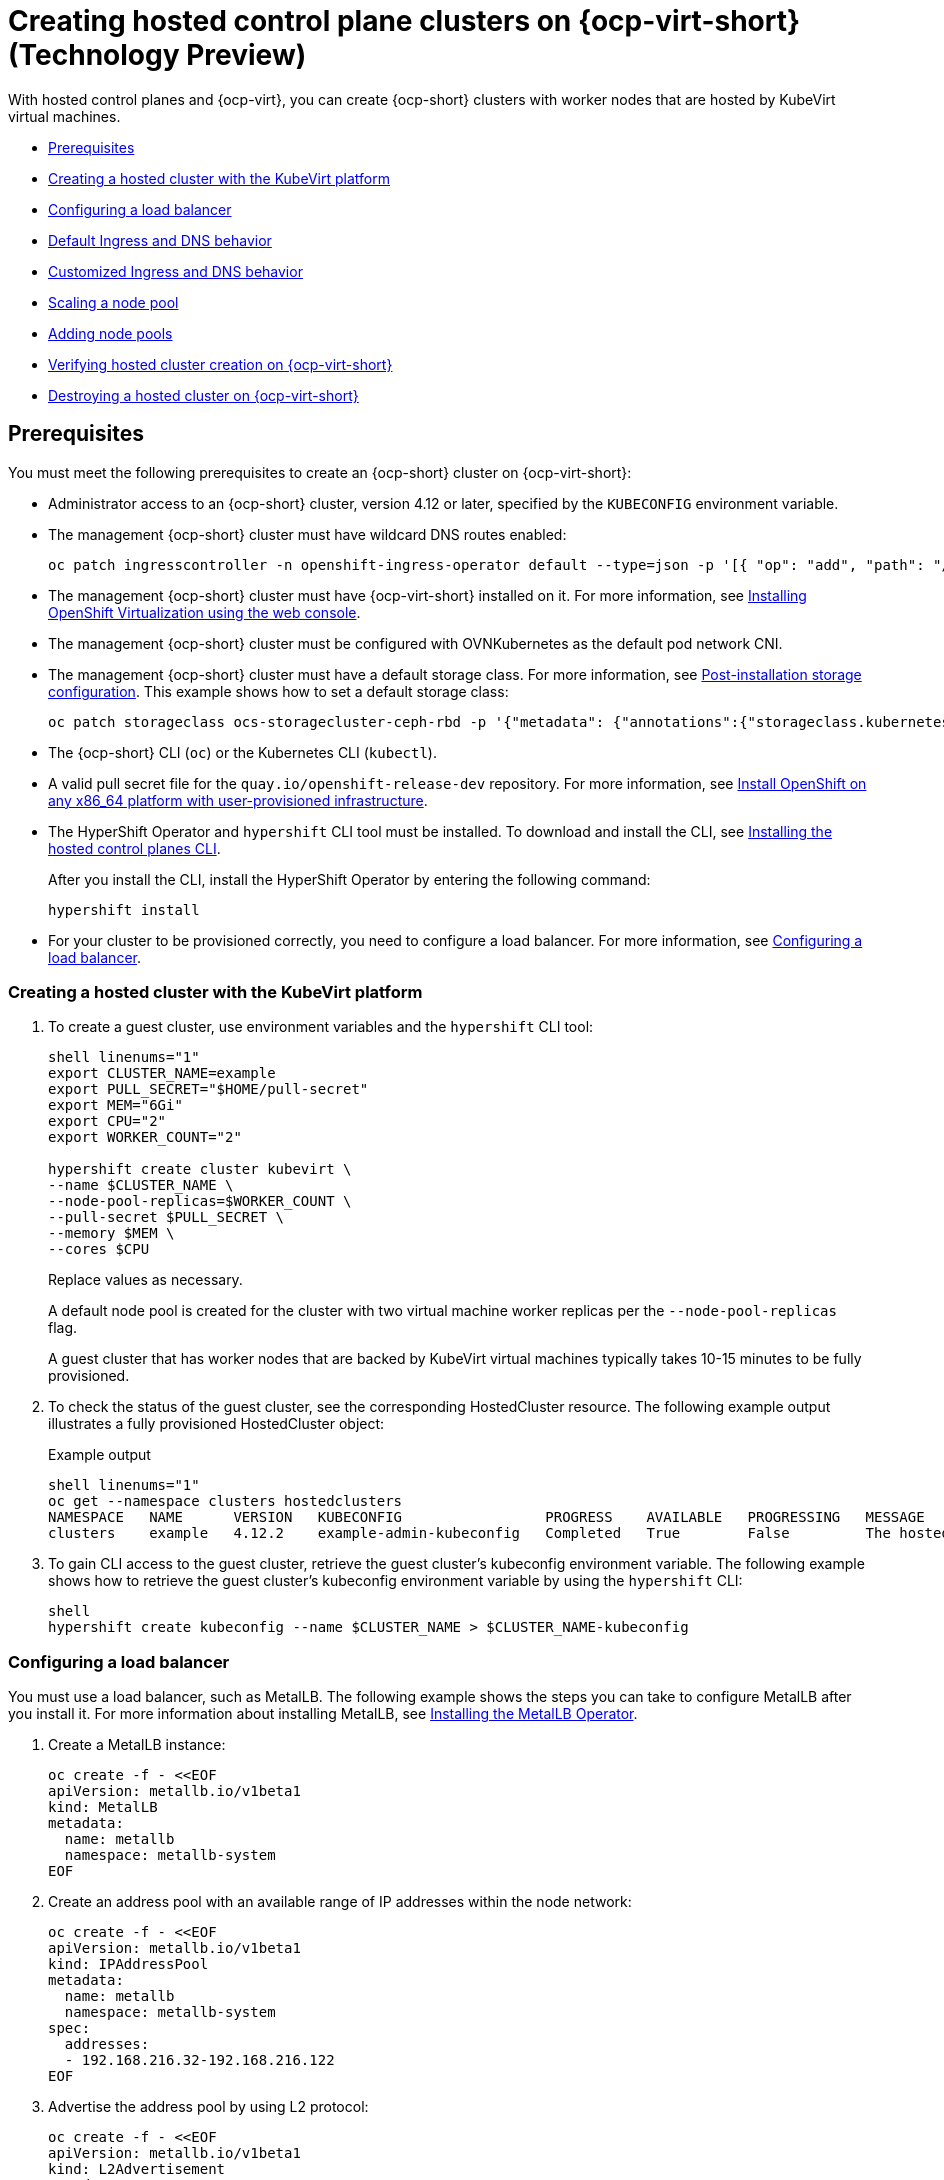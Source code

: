 [#hosted-control-planes-manage-kubevirt]
= Creating hosted control plane clusters on {ocp-virt-short} (Technology Preview)

With hosted control planes and {ocp-virt}, you can create {ocp-short} clusters with worker nodes that are hosted by KubeVirt virtual machines.

* <<create-hosted-clusters-prereqs-kubevirt,Prerequisites>>
* <<creating-a-hosted-cluster-kubevirt,Creating a hosted cluster with the KubeVirt platform>>
* <<hosting-service-cluster-configure-metallb-config,Configuring a load balancer>>
* <<create-hosted-clusters-kubevirt-default-ingress-dns,Default Ingress and DNS behavior>>
* <<create-hosted-clusters-kubevirt-customized-ingress-dns,Customized Ingress and DNS behavior>>
* <<create-hosted-clusters-kubevirt-scaling-node-pool,Scaling a node pool>>
* <<create-hosted-clusters-kubevirt-adding-node-pool,Adding node pools>>
* <<verifying-cluster-creation-kubevirt,Verifying hosted cluster creation on {ocp-virt-short}>>
* <<hypershift-cluster-destroy-kubevirt,Destroying a hosted cluster on {ocp-virt-short}>>

[#create-hosted-clusters-prereqs-kubevirt]
== Prerequisites

You must meet the following prerequisites to create an {ocp-short} cluster on {ocp-virt-short}:

- Administrator access to an {ocp-short} cluster, version 4.12 or later, specified by the `KUBECONFIG` environment variable.
- The management {ocp-short} cluster must have wildcard DNS routes enabled:
+
----
oc patch ingresscontroller -n openshift-ingress-operator default --type=json -p '[{ "op": "add", "path": "/spec/routeAdmission", "value": {wildcardPolicy: "WildcardsAllowed"}}]'
----
- The management {ocp-short} cluster must have {ocp-virt-short} installed on it. For more information, see link:https://docs.openshift.com/container-platform/4.12/virt/install/installing-virt-web.html[Installing OpenShift Virtualization using the web console].
- The management {ocp-short} cluster must be configured with OVNKubernetes as the default pod network CNI.
- The management {ocp-short} cluster must have a default storage class. For more information, see link:https://docs.openshift.com/container-platform/4.12/post_installation_configuration/storage-configuration.html[Post-installation storage configuration]. This example shows how to set a default storage class:
+
----
oc patch storageclass ocs-storagecluster-ceph-rbd -p '{"metadata": {"annotations":{"storageclass.kubernetes.io/is-default-class":"true"}}}'
----
- The {ocp-short} CLI (`oc`) or the Kubernetes CLI (`kubectl`).
- A valid pull secret file for the `quay.io/openshift-release-dev` repository. For more information, see link:https://console.redhat.com/openshift/install/platform-agnostic/user-provisioned[Install OpenShift on any x86_64 platform with user-provisioned infrastructure].
- The HyperShift Operator and `hypershift` CLI tool must be installed. To download and install the CLI, see xref:../../clusters/hosted_control_planes/configure_hosted_aws.adoc#installing-the-hosted-control-planes-cli[Installing the hosted control planes CLI].
+
After you install the CLI, install the HyperShift Operator by entering the following command:
+
----
hypershift install
----
- For your cluster to be provisioned correctly, you need to configure a load balancer. For more information, see <<hosting-service-cluster-configure-metallb-config,Configuring a load balancer>>.

[#creating-a-hosted-cluster-kubevirt]
=== Creating a hosted cluster with the KubeVirt platform

. To create a guest cluster, use environment variables and the `hypershift` CLI tool:
+
----
shell linenums="1"
export CLUSTER_NAME=example
export PULL_SECRET="$HOME/pull-secret"
export MEM="6Gi"
export CPU="2"
export WORKER_COUNT="2"

hypershift create cluster kubevirt \
--name $CLUSTER_NAME \
--node-pool-replicas=$WORKER_COUNT \
--pull-secret $PULL_SECRET \
--memory $MEM \
--cores $CPU
----
+
Replace values as necessary.
+
A default node pool is created for the cluster with two virtual machine worker replicas per the `--node-pool-replicas` flag.
+
A guest cluster that has worker nodes that are backed by KubeVirt virtual machines typically takes 10-15 minutes to be fully provisioned. 

. To check the status of the guest cluster, see the corresponding HostedCluster resource. The following example output illustrates a fully provisioned HostedCluster object:
+
.Example output
----
shell linenums="1"
oc get --namespace clusters hostedclusters
NAMESPACE   NAME      VERSION   KUBECONFIG                 PROGRESS    AVAILABLE   PROGRESSING   MESSAGE
clusters    example   4.12.2    example-admin-kubeconfig   Completed   True        False         The hosted control plane is available
----

. To gain CLI access to the guest cluster, retrieve the guest cluster's kubeconfig environment variable. The following example shows how to retrieve the guest cluster's kubeconfig environment variable by using the `hypershift` CLI:
+
----
shell
hypershift create kubeconfig --name $CLUSTER_NAME > $CLUSTER_NAME-kubeconfig
----

[#hosting-service-cluster-configure-metallb-config]
=== Configuring a load balancer

You must use a load balancer, such as MetalLB. The following example shows the steps you can take to configure MetalLB after you install it. For more information about installing MetalLB, see link:https://docs.openshift.com/container-platform/4.12/networking/metallb/metallb-operator-install.html[Installing the MetalLB Operator].

. Create a MetalLB instance:
+
----
oc create -f - <<EOF
apiVersion: metallb.io/v1beta1
kind: MetalLB
metadata:
  name: metallb
  namespace: metallb-system
EOF
----

. Create an address pool with an available range of IP addresses within the node network:
+
----
oc create -f - <<EOF
apiVersion: metallb.io/v1beta1
kind: IPAddressPool
metadata:
  name: metallb
  namespace: metallb-system
spec:
  addresses:
  - 192.168.216.32-192.168.216.122
EOF
----

. Advertise the address pool by using L2 protocol:
+
----
oc create -f - <<EOF
apiVersion: metallb.io/v1beta1
kind: L2Advertisement
metadata:
  name: l2advertisement
  namespace: metallb-system
spec:
  ipAddressPools:
   - metallb
EOF
----

[#create-hosted-clusters-kubevirt-default-ingress-dns]
=== Default Ingress and DNS behavior

Every {ocp-short} cluster includes a default application Ingress controller, which must have an wildcard DNS record associated with it. By default, guest clusters that are created by using the Hypershift KubeVirt provider automatically become a subdomain of the underlying {ocp-short} cluster that the KubeVirt virtual machines run on.

For example, imagine that your {ocp-short} cluster has a default Ingress DNS entry of `*.apps.mgmt-cluster.example.com`. The default Ingress of a KubeVirt guest cluster that is named `guest` and that runs on that underlying {ocp-short} cluster is `*.apps.guest.apps.mgmt-cluster.example.com`.

**Note:** For the default Ingress DNS to work properly, the underlying cluster that hosts the KubeVirt virtual machines must allow wildcard DNS routes. You can configure this behavior by entering the following CLI command: `oc patch ingresscontroller -n openshift-ingress-operator default --type=json -p '[{ "op": "add", "path": "/spec/routeAdmission", "value": {wildcardPolicy: "WildcardsAllowed"}}]'`

[#create-hosted-clusters-kubevirt-customized-ingress-dns]
=== Customized Ingress and DNS behavior

If you do not want to use the default Ingress and DNS behavior, you can configure a KubeVirt guest cluster with a unique base domain at creation time. This option requires manual configuration steps during creation, and it involves three steps.

. Create a KubeVirt cluster with a custom base domain that you control. During cluster creation, use the `--base-domain` CLI argument, as shown in the following example:
+
----
export CLUSTER_NAME=example
export PULL_SECRET="$HOME/pull-secret"
export BASE_DOMAIN="example.com"

hypershift create cluster kubevirt \
--name $CLUSTER_NAME \
--node-pool-replicas=2 \
--pull-secret $PULL_SECRET \
--base-domain $BASE_DOMAIN
----

. Create a load balancer service to route Ingress traffic to the KubeVirt virtual machines that are acting as nodes for the guest cluster.
+
.. Inspect the guest cluster to learn what port to use as the target port when routing to the KubeVirt virtual machines. You can discover the target port by using the kubeconfig for the new KubeVirt cluster to retrieve the default router's NodePort service. The following CLI commands can automatically detect the target port of the guest cluster and store it in an environment variable:
+
----
hypershift create kubeconfig --name $CLUSTER_NAME > $CLUSTER_NAME-kubeconfig
export EXTERNAL_IP=$(oc --kubeconfig $CLUSTER_NAME-kubeconfig get services -n openshift-ingress router-nodeport-default -o wide --no-headers | sed -E 's|.*443:(.....).*$|\1|' |  tr -d '[:space:])
----
+
.. After you discover the target port, create a load balancer service to route traffic to the guest cluster's KubeVirt virtual machines:
+
----
export CLUSTER_NAME=example
export CLUSTER_NAMESPACE=clusters-${CLUSTER_NAME}

cat << EOF > apps-LB-service.yaml
apiVersion: v1
kind: Service
metadata:
  labels:
    app: ${CLUSTER_NAME}
  name: ${CLUSTER_NAME}
  namespace: ${CLUSTER_NAMESPACE}
spec:
  ports:
  - name: https-443
    port: 443
    protocol: TCP
    targetPort: ${HTTPS_NODEPORT}
  selector:
    kubevirt.io: virt-launcher
  type: LoadBalancer
EOF

oc create -f apps-LB-service.yaml
----

. Configure a wildcard DNS, a record, or CNAME that references external IP of the load balancer service. 

.. To get the external IP of the load balancer, enter this command:
+
----
export EXTERNAL_IP=$(oc get service -n $KUBEVIRT_CLUSTER_NAMESPACE $KUBEVIRT_CLUSTER_NAME  | grep $KUBEVIRT_CLUSTER_NAME| awk '{ print $4 }' | tr -d '[:space:]')
----

.. Configure a `*.apps.<cluster_name>.<base_domain>.` wildcard DNS entry that references the IP that is stored in the $EXTERNAL_IP environment variable that is routable both internally and externally in the cluster.

[#create-hosted-clusters-kubevirt-scaling-node-pool]
=== Scaling a node pool

You can manually scale a NodePool by using the `oc scale` command:

----
NODEPOOL_NAME=${CLUSTER_NAME}-work
NODEPOOL_REPLICAS=5

oc scale nodepool/$NODEPOOL_NAME --namespace clusters --replicas=$NODEPOOL_REPLICAS
----

[#create-hosted-clusters-kubevirt-adding-node-pool]
=== Adding node pools

You can create node pools for a guest cluster by specifying a name, number of replicas, and any additional information, such as memory and CPU requirements.

. To create a node pool, enter the following information:
+
----
export NODEPOOL_NAME=${CLUSTER_NAME}-workers
export WORKER_COUNT="2"
export MEM="6Gi"
export CPU="2"

hypershift create nodepool kubevirt \
  --cluster-name $CLUSTER_NAME \
  --name $NODEPOOL_NAME \
  --node-count $WORKER_COUNT \
  --memory $MEM \
  --cores $CPU
----

. Check the status of the node pool by listing `nodepool` resources in the `clusters` namespace:
+
----
oc get nodepools --namespace clusters
----

[#verifying-cluster-creation-kubevirt]
== Verifying hosted cluster creation on {ocp-virt-short}

To verify that your hosted cluster was successfully created, take the following steps.

. Verify that the `HostedCluster` resource transitioned to the `completed` state, as shown in the following example:
+
----
oc get --namespace clusters hostedclusters ${CLUSTER_NAME}
NAMESPACE   NAME      VERSION   KUBECONFIG                 PROGRESS    AVAILABLE   PROGRESSING   MESSAGE
clusters    example   4.12.2    example-admin-kubeconfig   Completed   True        False         The hosted control plane is available
----

. Verify that all the cluster operators in the guest cluster are online:
+
----
# get the guest cluster's kubeconfig
hypershift create kubeconfig --name $CLUSTER_NAME > $CLUSTER_NAME-kubeconfig

oc get co --kubeconfig=$CLUSTER_NAME-kubeconfig
NAME                                       VERSION   AVAILABLE   PROGRESSING   DEGRADED   SINCE   MESSAGE
console                                    4.12.2   True        False         False      2m38s
csi-snapshot-controller                    4.12.2   True        False         False      4m3s
dns                                        4.12.2   True        False         False      2m52s
image-registry                             4.12.2   True        False         False      2m8s
ingress                                    4.12.2   True        False         False      22m
kube-apiserver                             4.12.2   True        False         False      23m
kube-controller-manager                    4.12.2   True        False         False      23m
kube-scheduler                             4.12.2   True        False         False      23m
kube-storage-version-migrator              4.12.2   True        False         False      4m52s
monitoring                                 4.12.2   True        False         False      69s
network                                    4.12.2   True        False         False      4m3s
node-tuning                                4.12.2   True        False         False      2m22s
openshift-apiserver                        4.12.2   True        False         False      23m
openshift-controller-manager               4.12.2   True        False         False      23m
openshift-samples                          4.12.2   True        False         False      2m15s
operator-lifecycle-manager                 4.12.2   True        False         False      22m
operator-lifecycle-manager-catalog         4.12.2   True        False         False      23m
operator-lifecycle-manager-packageserver   4.12.2   True        False         False      23m
service-ca                                 4.12.2   True        False         False      4m41s
storage                                    4.12.2   True        False         False      4m43s
----

[#hypershift-cluster-destroy-kubevirt]
== Destroying a hosted cluster on {ocp-virt-short}

To destroy a hosted cluster on {ocp-virt-short}, enter the following command on a command line:

----
hypershift destroy cluster kubevirt --name $CLUSTER_NAME
----

Replace names where necessary.

